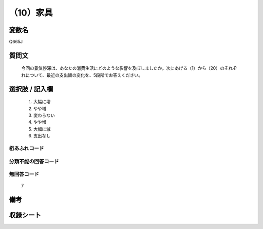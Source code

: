 .. title:: Q665J
.. rst-cllass:: item
====================================================================================================
（10）家具
====================================================================================================

.. rst-class:: varname
変数名
==================

Q665J

.. rst-class:: question
質問文
==================


   今回の景気停滞は、あなたの消費生活にどのような影響を及ぼしましたか。次にあげる（1）から（20）のそれぞれについて、最近の支出額の変化を、5段階でお答えください。



.. rst-class:: answer
選択肢 / 記入欄
======================

  
     1. 大幅に増
  
     2. やや増
  
     3. 変わらない
  
     4. やや増
  
     5. 大幅に減
  
     6. 支出なし
  



.. rst-class:: overflow
桁あふれコード
-------------------------------
  


.. rst-class:: not_available
分類不能の回答コード
-------------------------------------
  


.. rst-class:: not_available
無回答コード
-------------------------------------
  7


.. rst-class:: bikou
備考
==================



.. rst-class:: include_sheet
収録シート
=======================================
.. hlist::
   :columns: 3
   
   
   * p2_5
   
   


.. index:: Q665J